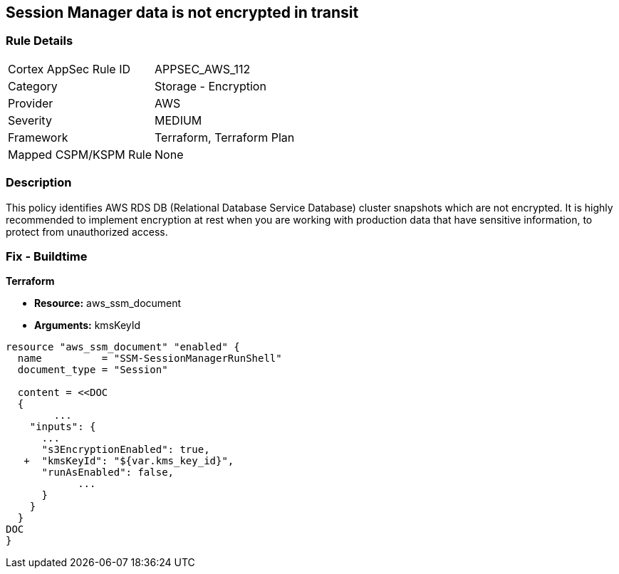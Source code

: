 == Session Manager data is not encrypted in transit


=== Rule Details

[cols="1,2"]
|===
|Cortex AppSec Rule ID |APPSEC_AWS_112
|Category |Storage - Encryption
|Provider |AWS
|Severity |MEDIUM
|Framework |Terraform, Terraform Plan
|Mapped CSPM/KSPM Rule |None
|===


=== Description 


This policy identifies AWS RDS DB (Relational Database Service Database) cluster snapshots which are not encrypted.
It is highly recommended to implement encryption at rest when you are working with production data that have sensitive information, to protect from unauthorized access.

=== Fix - Buildtime


*Terraform* 


* *Resource:* aws_ssm_document
* *Arguments:*  kmsKeyId


[source,go]
----
resource "aws_ssm_document" "enabled" {
  name          = "SSM-SessionManagerRunShell"
  document_type = "Session"

  content = <<DOC
  {
        ...
    "inputs": {
      ...
      "s3EncryptionEnabled": true,
   +  "kmsKeyId": "${var.kms_key_id}",
      "runAsEnabled": false,    
            ...
      }
    }
  }
DOC
}
----
